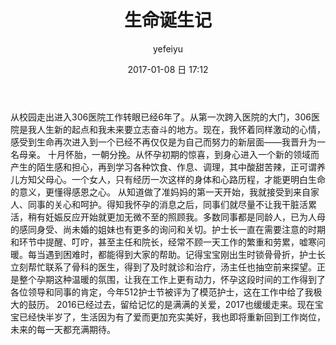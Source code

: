 #+STARTUP: showall
#+STARTUP: hidestars
#+OPTIONS: H:2 num:t tags:nil toc:nil timestamps:t
#+LAYOUT: post
#+AUTHOR: yefeiyu
#+DATE: 2017-01-08 日 17:12
#+TITLE: 生命诞生记
#+DESCRIPTION: 
#+TAGS: 情感, life, 生活
#+CATEGORIES: life


从校园走出进入306医院工作转眼已经6年了。从第一次跨入医院的大门，306医院是我人生新的起点和我未来要立志奋斗的地方。现在，我怀着同样激动的心情，感受到生命再次进入到一个已经不再仅仅是为自己而努力的新层面——我晋升为一名母亲。
十月怀胎，一朝分挽。从怀孕初期的惊喜，到身心进入一个新的领域而产生的陌生感和担心，再到学习各种饮食、作息、调理，其中酸甜苦辣，正可谓养儿方知父母心。一个女人，只有经历一次这样的身体和心路历程，才能更明白生命的意义，更懂得感恩之心。
从知道做了准妈妈的第一天开始，我就接受到来自家人、同事的关心和呵护。得知我怀孕的消息之后，同事们就尽量不让我干脏活累活，稍有妊娠反应开始就更加无微不至的照顾我。多数同事都是同龄人，已为人母的感同身受、尚未婚的姐妹也有更多的询问和关切。护士长一直在需要注意的时期和环节中提醒、叮咛，甚至主任和院长，经常不顾一天工作的繁重和劳累，嘘寒问暖。每当遇到困难时，都能得到大家的帮助。记得宝宝刚出生时锁骨骨折，护士长立刻帮忙联系了骨科的医生，得到了及时就诊和治疗，汤主任也抽空前来探望。正是整个孕期这种温暖的氛围，让我在工作上更有动力，怀孕这段时间的工作得到了各位领导和同事的肯定，今年512护士节被评为了模范护士，这在工作中给了我极大的鼓历。
2016已经过去，留给记忆的是满满的关爱，2017也缓缓走来。现在宝宝已经快半岁了，生活因为有了爱而更加充实美好，我也即将重新回到工作岗位，未来的每一天都充满期待。

